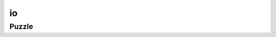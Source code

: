 io
==

.. doxygennamespace:: sokoengine
   :desc-only:

.. doxygennamespace:: sokoengine::io
   :desc-only:

Puzzle
------

.. doxygenclass:: sokoengine::io::Puzzle
    :members:
    :undoc-members:
